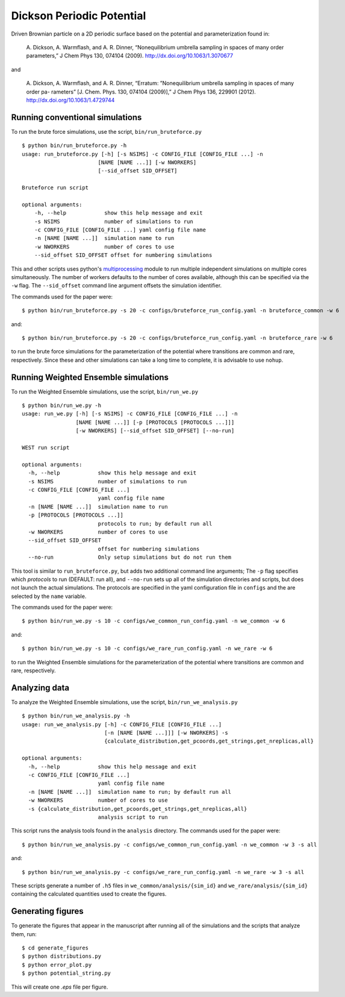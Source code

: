 ==========================
Dickson Periodic Potential
==========================

Driven Brownian particle on a 2D periodic surface based on the potential and parameterization
found in:

    A. Dickson, A. Warmflash, and A. R. Dinner, “Nonequilibrium umbrella sampling in spaces 
    of many order parameters,” J Chem Phys 130, 074104 (2009). http://dx.doi.org/10.1063/1.3070677

and

    A. Dickson, A. Warmflash, and A. R. Dinner, “Erratum: ”Nonequilibrium umbrella sampling 
    in spaces of many order pa- rameters” [J. Chem. Phys. 130, 074104 (2009)],” J Chem Phys 136, 
    229901 (2012). http://dx.doi.org/10.1063/1.4729744

Running conventional simulations
--------------------------------

To run the brute force simulations, use the script, ``bin/run_bruteforce.py``

::

    $ python bin/run_bruteforce.py -h
    usage: run_bruteforce.py [-h] [-s NSIMS] -c CONFIG_FILE [CONFIG_FILE ...] -n
                            [NAME [NAME ...]] [-w NWORKERS]
                            [--sid_offset SID_OFFSET]

    Bruteforce run script

    optional arguments:
        -h, --help            show this help message and exit
        -s NSIMS              number of simulations to run
        -c CONFIG_FILE [CONFIG_FILE ...] yaml config file name
        -n [NAME [NAME ...]]  simulation name to run
        -w NWORKERS           number of cores to use
        --sid_offset SID_OFFSET offset for numbering simulations

This and other scripts uses python's `multiprocessing`_ module to run multiple independent
simulations on multiple cores simultaneously. The number of workers defaults to the number
of cores available, although this can be specified via the ``-w`` flag. The ``--sid_offset``
command line argument offsets the simulation identifier.

The commands used for the paper were::

    $ python bin/run_bruteforce.py -s 20 -c configs/bruteforce_run_config.yaml -n bruteforce_common -w 6

and::

    $ python bin/run_bruteforce.py -s 20 -c configs/bruteforce_run_config.yaml -n bruteforce_rare -w 6

to run the brute force simulations for the parameterization of the potential where transitions are common
and rare, respectively. Since these and other simulations can take a long time to complete, it is advisable 
to use ``nohup``.

Running Weighted Ensemble simulations
-------------------------------------

To run the Weighted Ensemble simulations, use the script, ``bin/run_we.py``

::

    $ python bin/run_we.py -h
    usage: run_we.py [-h] [-s NSIMS] -c CONFIG_FILE [CONFIG_FILE ...] -n
                     [NAME [NAME ...]] [-p [PROTOCOLS [PROTOCOLS ...]]]
                     [-w NWORKERS] [--sid_offset SID_OFFSET] [--no-run]

    WEST run script

    optional arguments:
      -h, --help            show this help message and exit
      -s NSIMS              number of simulations to run
      -c CONFIG_FILE [CONFIG_FILE ...]
                            yaml config file name
      -n [NAME [NAME ...]]  simulation name to run
      -p [PROTOCOLS [PROTOCOLS ...]]
                            protocols to run; by default run all
      -w NWORKERS           number of cores to use
      --sid_offset SID_OFFSET
                            offset for numbering simulations
      --no-run              Only setup simulations but do not run them

This tool is similar to ``run_bruteforce.py``, but adds two additional command line arguments;
The ``-p`` flag specifies which *protocols* to run (DEFAULT: run all), and ``--no-run`` sets up all of the simulation
directories and scripts, but does not launch the actual simulations. The protocols are specified
in the yaml configuration file in ``configs`` and the are selected by the ``name`` variable.

The commands used for the paper were::

    $ python bin/run_we.py -s 10 -c configs/we_common_run_config.yaml -n we_common -w 6

and::

    $ python bin/run_we.py -s 10 -c configs/we_rare_run_config.yaml -n we_rare -w 6

to run the Weighted Ensemble simulations for the parameterization of the potential where transitions are common
and rare, respectively.

Analyzing data
--------------

To analyze the Weighted Ensemble simulations, use the script, ``bin/run_we_analysis.py``

::

    $ python bin/run_we_analysis.py -h
    usage: run_we_analysis.py [-h] -c CONFIG_FILE [CONFIG_FILE ...]
                              [-n [NAME [NAME ...]]] [-w NWORKERS] -s
                              {calculate_distribution,get_pcoords,get_strings,get_nreplicas,all}

    optional arguments:
      -h, --help            show this help message and exit
      -c CONFIG_FILE [CONFIG_FILE ...]
                            yaml config file name
      -n [NAME [NAME ...]]  simulation name to run; by default run all
      -w NWORKERS           number of cores to use
      -s {calculate_distribution,get_pcoords,get_strings,get_nreplicas,all}
                            analysis script to run

This script runs the analysis tools found in the ``analysis`` directory. The commands used for the paper were::

    $ python bin/run_we_analysis.py -c configs/we_common_run_config.yaml -n we_common -w 3 -s all

and::

    $ python bin/run_we_analysis.py -c configs/we_rare_run_config.yaml -n we_rare -w 3 -s all

These scripts generate a number of ``.h5`` files in ``we_common/analysis/{sim_id}`` and ``we_rare/analysis/{sim_id}``
containing the calculated quantities used to create the figures.
    
Generating figures
------------------

To generate the figures that appear in the manuscript after running all of the simulations and the scripts
that analyze them, run::

    $ cd generate_figures
    $ python distributions.py
    $ python error_plot.py
    $ python potential_string.py

This will create one *.eps* file per figure.


.. LINKS

.. _`multiprocessing`: http://docs.python.org/2/library/multiprocessing.html




